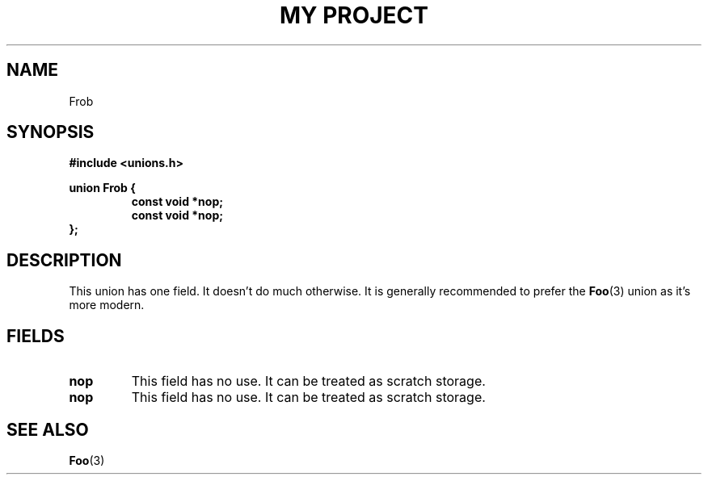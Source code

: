 .TH "MY PROJECT" "3"
.SH NAME
Frob
.SH SYNOPSIS
.nf
.B #include <unions.h>
.PP
.B union Frob {
.RS
.B const void *nop;
.B const void *nop;
.RE
.B };
.fi
.SH DESCRIPTION
This union has one field.
It doesn't do much otherwise.
It is generally recommended to prefer the \f[B]Foo\f[R](3) union as it's more modern.
.SH FIELDS
.TP
.BR nop
This field has no use.
It can be treated as scratch storage.
.TP
.BR nop
This field has no use.
It can be treated as scratch storage.
.SH SEE ALSO
.BR Foo (3)